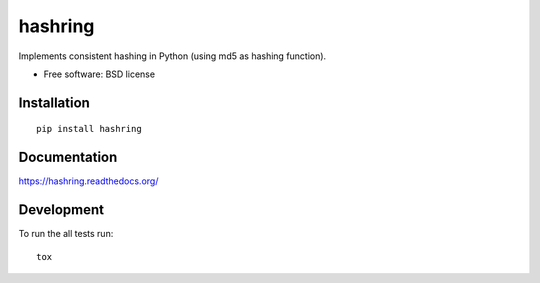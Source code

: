 ===============================
hashring
===============================

| |docs| |travis| |appveyor| |coveralls| |landscape| |scrutinizer|
| |version| |downloads| |wheel| |supported-versions| |supported-implementations|

.. |docs| image:: https://readthedocs.org/projects/hashring/badge/?style=flat
    :target: https://readthedocs.org/projects/hashring
    :alt: Documentation Status

.. |travis| image:: http://img.shields.io/travis/goller/hashring/master.png?style=flat
    :alt: Travis-CI Build Status
    :target: https://travis-ci.org/goller/hashring

.. |appveyor| image:: https://ci.appveyor.com/api/projects/status/github/goller/hashring?branch=master
    :alt: AppVeyor Build Status
    :target: https://ci.appveyor.com/project/goller/hashring

.. |coveralls| image:: http://img.shields.io/coveralls/goller/hashring/master.png?style=flat
    :alt: Coverage Status
    :target: https://coveralls.io/r/goller/hashring

.. |landscape| image:: https://landscape.io/github/goller/hashring/master/landscape.svg?style=flat
    :target: https://landscape.io/github/goller/hashring/master
    :alt: Code Quality Status

.. |version| image:: http://img.shields.io/pypi/v/hashring.png?style=flat
    :alt: PyPI Package latest release
    :target: https://pypi.python.org/pypi/hashring

.. |downloads| image:: http://img.shields.io/pypi/dm/hashring.png?style=flat
    :alt: PyPI Package monthly downloads
    :target: https://pypi.python.org/pypi/hashring

.. |wheel| image:: https://img.shields.io/pypi/wheel/hashring.svg?style=flat
    :alt: PyPI Wheel
    :target: https://pypi.python.org/pypi/hashring

.. |supported-versions| image:: https://img.shields.io/pypi/pyversions/hashring.svg?style=flat
    :alt: Supported versions
    :target: https://pypi.python.org/pypi/hashring

.. |supported-implementations| image:: https://img.shields.io/pypi/implementation/hashring.svg?style=flat
    :alt: Supported imlementations
    :target: https://pypi.python.org/pypi/hashring

.. |scrutinizer| image:: https://img.shields.io/scrutinizer/g/goller/hashring/master.png?style=flat
    :alt: Scrtinizer Status
    :target: https://scrutinizer-ci.com/g/goller/hashring/

Implements consistent hashing in Python (using md5 as hashing function).

* Free software: BSD license

Installation
============

::

    pip install hashring

Documentation
=============

https://hashring.readthedocs.org/

Development
===========

To run the all tests run::

    tox
